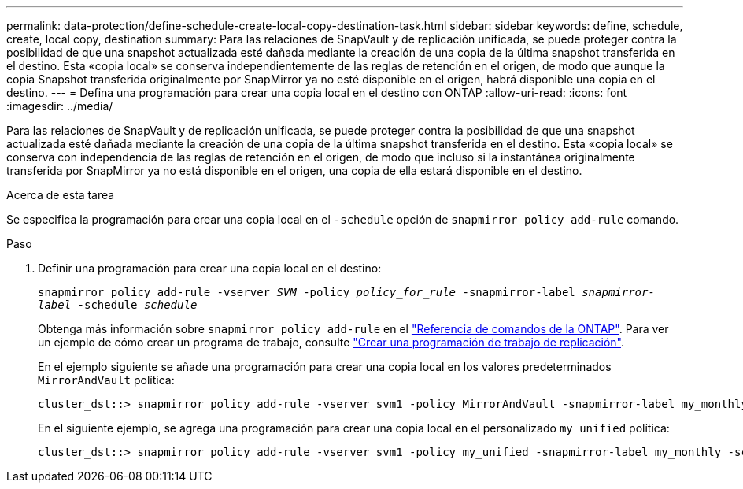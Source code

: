 ---
permalink: data-protection/define-schedule-create-local-copy-destination-task.html 
sidebar: sidebar 
keywords: define, schedule, create, local copy, destination 
summary: Para las relaciones de SnapVault y de replicación unificada, se puede proteger contra la posibilidad de que una snapshot actualizada esté dañada mediante la creación de una copia de la última snapshot transferida en el destino. Esta «copia local» se conserva independientemente de las reglas de retención en el origen, de modo que aunque la copia Snapshot transferida originalmente por SnapMirror ya no esté disponible en el origen, habrá disponible una copia en el destino. 
---
= Defina una programación para crear una copia local en el destino con ONTAP
:allow-uri-read: 
:icons: font
:imagesdir: ../media/


[role="lead"]
Para las relaciones de SnapVault y de replicación unificada, se puede proteger contra la posibilidad de que una snapshot actualizada esté dañada mediante la creación de una copia de la última snapshot transferida en el destino. Esta «copia local» se conserva con independencia de las reglas de retención en el origen, de modo que incluso si la instantánea originalmente transferida por SnapMirror ya no está disponible en el origen, una copia de ella estará disponible en el destino.

.Acerca de esta tarea
Se especifica la programación para crear una copia local en el `-schedule` opción de `snapmirror policy add-rule` comando.

.Paso
. Definir una programación para crear una copia local en el destino:
+
`snapmirror policy add-rule -vserver _SVM_ -policy _policy_for_rule_ -snapmirror-label _snapmirror-label_ -schedule _schedule_`

+
Obtenga más información sobre `snapmirror policy add-rule` en el link:https://docs.netapp.com/us-en/ontap-cli/snapmirror-policy-add-rule.html["Referencia de comandos de la ONTAP"^]. Para ver un ejemplo de cómo crear un programa de trabajo, consulte link:create-replication-job-schedule-task.html["Crear una programación de trabajo de replicación"].

+
En el ejemplo siguiente se añade una programación para crear una copia local en los valores predeterminados `MirrorAndVault` política:

+
[listing]
----
cluster_dst::> snapmirror policy add-rule -vserver svm1 -policy MirrorAndVault -snapmirror-label my_monthly -schedule my_monthly
----
+
En el siguiente ejemplo, se agrega una programación para crear una copia local en el personalizado `my_unified` política:

+
[listing]
----
cluster_dst::> snapmirror policy add-rule -vserver svm1 -policy my_unified -snapmirror-label my_monthly -schedule my_monthly
----

